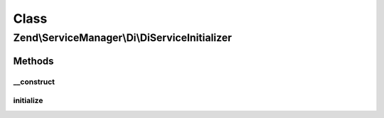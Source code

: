 .. ServiceManager/Di/DiServiceInitializer.php generated using docpx on 01/30/13 03:02pm


Class
*****

Zend\\ServiceManager\\Di\\DiServiceInitializer
==============================================

Methods
-------

__construct
+++++++++++

.. function:: __construct()


    Constructor

    :param \Zend\Di\Di: 
    :param \Zend\ServiceManager\ServiceLocatorInterface: 
    :param null|DiInstanceManagerProxy: 



initialize
++++++++++

.. function:: initialize()


    Initialize

    :param $instance: 
    :param ServiceLocatorInterface: 

    :throws \Exception: 



